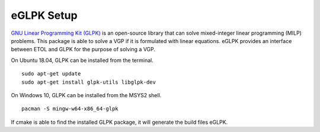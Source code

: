 .. _glpk:

eGLPK Setup
===========

`GNU Linear Programming Kit (GLPK)`_ is an open-source library that can solve mixed-integer linear programming (MILP) problems. This package is able to solve a VGP if it is formulated with linear equations. eGLPK provides an interface between ETOL and GLPK for the purpose of solving a VGP.

.. _GNU Linear Programming Kit (GLPK) : https://www.gnu.org/software/glpk/

On Ubuntu 18.04, GLPK can be installed from the terminal. ::

    sudo apt-get update
    sudo apt-get install glpk-utils libglpk-dev

On Windows 10, GLPK can be installed from the MSYS2 shell. ::

  pacman -S mingw-w64-x86_64-glpk

If cmake is able to find the installed GLPK package, it will generate the build files eGLPK.
